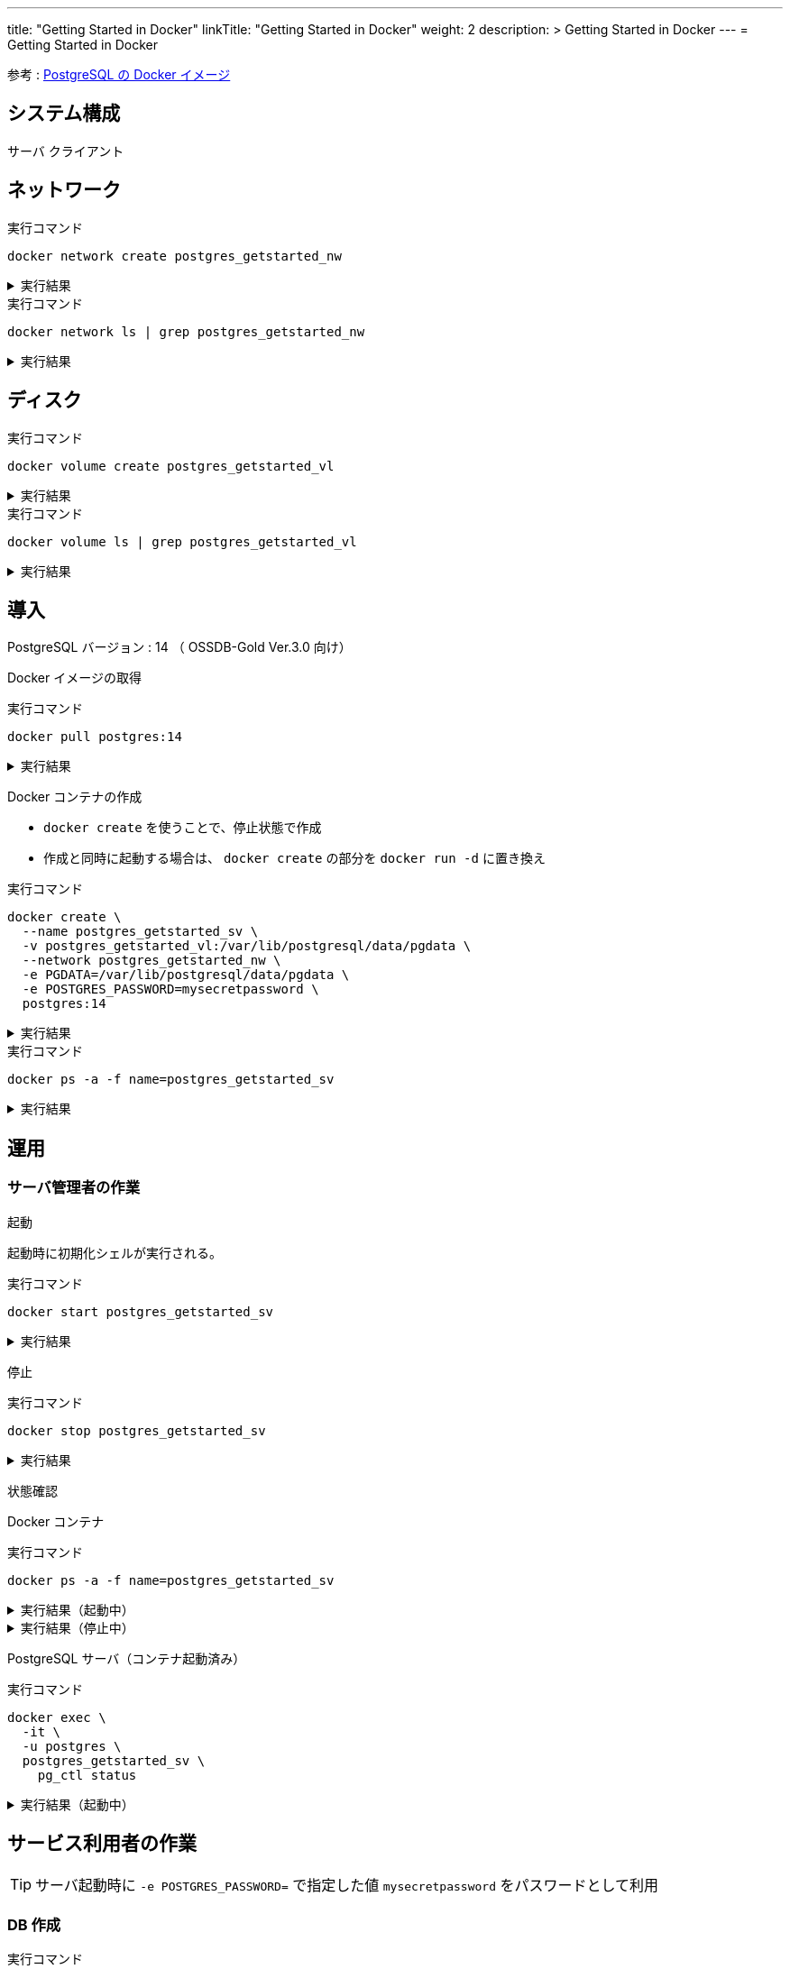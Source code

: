 ---
title: "Getting Started in Docker"
linkTitle: "Getting Started in Docker"
weight: 2
description: >
  Getting Started in Docker
---
= Getting Started in Docker

参考 : https://hub.docker.com/_/postgres[PostgreSQL の Docker イメージ]

== システム構成

サーバ
クライアント

== ネットワーク

.実行コマンド
[source,shell]
----
docker network create postgres_getstarted_nw
----

.実行結果
[%collapsible]
====
[source,shell]
------
02369c82c2c732449d2eaa8cbbdeaf48daf12cb687be8560abe72fc1d5d8a5d7
------
====

.実行コマンド
[source,shell]
----
docker network ls | grep postgres_getstarted_nw
----

.実行結果
[%collapsible]
====
[source,shell]
------
02369c82c2c7   postgres_getstarted_nw    bridge    local
------
====


== ディスク

.実行コマンド
[source,shell]
----
docker volume create postgres_getstarted_vl
----

.実行結果
[%collapsible]
====
[source,shell]
------
postgres_getstarted_vl
------
====


.実行コマンド
[source,shell]
----
docker volume ls | grep postgres_getstarted_vl
----

.実行結果
[%collapsible]
====
[source,shell]
------
local     postgres_getstarted_vl
------
====


== 導入

PostgreSQL バージョン : 14 （ OSSDB-Gold Ver.3.0 向け）

Docker イメージの取得

.実行コマンド
[source,shell]
----
docker pull postgres:14
----

.実行結果
[%collapsible]
====
[source,shell]
------
14: Pulling from library/postgres
～略～
Status: Downloaded newer image for postgres:14
docker.io/library/postgres:14
------
====

Docker コンテナの作成

* `docker create` を使うことで、停止状態で作成
* 作成と同時に起動する場合は、 `docker create` の部分を `docker run -d` に置き換え

.実行コマンド
[source,shell]
----
docker create \
  --name postgres_getstarted_sv \
  -v postgres_getstarted_vl:/var/lib/postgresql/data/pgdata \
  --network postgres_getstarted_nw \
  -e PGDATA=/var/lib/postgresql/data/pgdata \
  -e POSTGRES_PASSWORD=mysecretpassword \
  postgres:14
----

.実行結果
[%collapsible]
====
[source,shell]
------
e688076c888490366bb0158e11482e4bf2698f05274c96cc815b3aae158ea9ba
------
====

.実行コマンド
[source,shell]
----
docker ps -a -f name=postgres_getstarted_sv
----

.実行結果
[%collapsible]
====
[source,shell]
------
CONTAINER ID   IMAGE         COMMAND                  CREATED          STATUS    PORTS     NAMES
e688076c8884   postgres:14   "docker-entrypoint.s…"   48 seconds ago   Created             postgres_getstarted_sv
------
====



== 運用

=== サーバ管理者の作業

起動

起動時に初期化シェルが実行される。

.実行コマンド
[source,shell]
----
docker start postgres_getstarted_sv
----

.実行結果
[%collapsible]
====
[source,shell]
------
postgres_getstarted_sv
------
====


停止

.実行コマンド
[source,shell]
----
docker stop postgres_getstarted_sv
----

.実行結果
[%collapsible]
====
[source,shell]
------

------
====


状態確認

Docker コンテナ

.実行コマンド
[source,shell]
----
docker ps -a -f name=postgres_getstarted_sv
----

.実行結果（起動中）
[%collapsible]
====
[source,shell]
------
CONTAINER ID   IMAGE         COMMAND                  CREATED              STATUS          PORTS      NAMES
e688076c8884   postgres:14   "docker-entrypoint.s…"   About a minute ago   Up 16 seconds   5432/tcp   postgres_getstarted_sv
------
====

.実行結果（停止中）
[%collapsible]
====
[source,shell]
------
CONTAINER ID   IMAGE         COMMAND                  CREATED        STATUS                     PORTS      NAMES
e688076c8884   postgres:14   "docker-entrypoint.s…"   46 hours ago   Exited (255) 8 hours ago   5432/tcp   postgres_getstarted_sv
------
====

PostgreSQL サーバ（コンテナ起動済み）

.実行コマンド
[source,shell]
----
docker exec \
  -it \
  -u postgres \
  postgres_getstarted_sv \
    pg_ctl status
----

.実行結果（起動中）
[%collapsible]
====
[source,shell]
------
pg_ctl: server is running (PID: 1)
/usr/lib/postgresql/14/bin/postgres
------
====


== サービス利用者の作業

[TIP]
サーバ起動時に `-e POSTGRES_PASSWORD=` で指定した値 `mysecretpassword` をパスワードとして利用

=== DB 作成

.実行コマンド
[source,shell]
----
docker run \
  -it \
  --rm \
  --name postgres_getstarted_cl \
  --network postgres_getstarted_nw \
  postgres:14 \
    createdb -h postgres_getstarted_sv -U postgres getstarted_db
----

.実行結果
[%collapsible]
====
[source,shell]
------
Password: 
------
====

=== SQL 実行用対話的ターミナル

.実行コマンド
[source,shell]
----
docker run \
  -it \
  --rm \
  --name postgres_getstarted_cl \
  --network postgres_getstarted_nw \
  postgres:14 \
    psql -h postgres_getstarted_sv -U postgres -d getstarted_db
----

.実行結果
[%collapsible]
====
[source,shell]
------
Password for user postgres: 
psql (14.7 (Debian 14.7-1.pgdg110+1))
Type "help" for help.

getstarted_db=# 
------
====

[TIP]
====
* 終了時は入力待ち表示  ```postgres=# ``` に対して `\q`
====

=== SQL 実行

テーブル作成

.実行 SQL
[source, sql]
----
CREATE TABLE weather (
    city            varchar(80),
    temp_lo         int,           -- low temperature
    temp_hi         int,           -- high temperature
    prcp            real,          -- precipitation
    date            date
);
----

.実行結果
[%collapsible]
====
[source, sql]
------
CREATE TABLE
------
====


データ挿入

.実行 SQL
[source, sql]
----
INSERT INTO weather VALUES ('San Francisco', 46, 50, 0.25, '1994-11-27');
----

.実行結果
[%collapsible]
====
[source, sql]
------
INSERT 0 1
------
====


データ参照
データ更新
データ削除

== 廃止

テーブル削除
DB 削除

停止

資源削除



